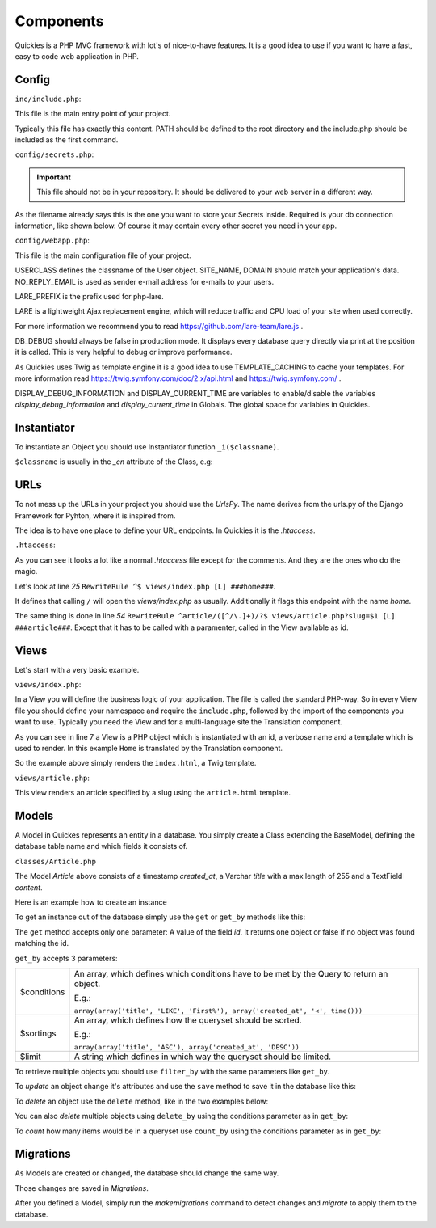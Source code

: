 .. _components:

===========
Components
===========

Quickies is a PHP MVC framework with lot's of nice-to-have features.
It is a good idea to use if you want to have a fast, easy to code web application in PHP.

Config
======

``inc/include.php``:

This file is the main entry point of your project.

.. code-block:: php
    :linenos:

    <?php
    define('PATH', dirname(dirname(__FILE__)) . '/');
    require_once(PATH."/vendor/iekadou/quickies/lib/Quickies/utils/include.php");

Typically this file has exactly this content. PATH should be defined to the root directory and the include.php should be
included as the first command.

``config/secrets.php``:

.. important::

    This file should not be in your repository. It should be delivered to your web server in a different way.

As the filename already says this is the one you want to store your Secrets inside. Required is your db connection
information, like shown below. Of course it may contain every other secret you need in your app.

.. code-block:: php
    :linenos:

    <?php
    $secrets['db_host'] = "secret_db_host";
    $secrets['db_name'] = "secrect_dbname";
    $secrets['db_user'] = "secrect_username";
    $secrets['db_pass'] = "secrect_pass";


``config/webapp.php``:

This file is the main configuration file of your project.

.. code-block:: php
    :linenos:

    <?php
    define("USERCLASS", "Iekadou\\Quickies\\User");
    define("SITE_NAME", 'Quickies.io');
    define("DOMAIN", 'www.quickies.io');
    define("NO_REPLY_EMAIL", "noreply@quickies.io");
    define("LARE_PREFIX", "quickies");
    define("DB_DEBUG", false);
    define("TEMPLATE_CACHING", trie);
    define("DISPLAY_DEBUG_INFORMATION", false);
    define("DISPLAY_CURRENT_TIME", false);
    define("UPLOADDIR", "uploads/");
    define("DEFAULT_LANGUAGE", "de");

USERCLASS defines the classname of the User object.
SITE_NAME, DOMAIN should match your application's data.
NO_REPLY_EMAIL is used as sender e-mail address for e-mails to your users.

LARE_PREFIX is the prefix used for php-lare.

LARE is a lightweight Ajax replacement engine, which will reduce traffic and CPU load of your site when used correctly.

For more information we recommend you to read https://github.com/lare-team/lare.js .

DB_DEBUG should always be false in production mode. It displays every database query directly via print at the position
it is called. This is very helpful to debug or improve performance.

As Quickies uses Twig as template engine it is a good idea to use TEMPLATE_CACHING to cache your templates.
For more information read https://twig.symfony.com/doc/2.x/api.html and https://twig.symfony.com/ .

DISPLAY_DEBUG_INFORMATION and DISPLAY_CURRENT_TIME are variables to enable/disable the variables
*display_debug_information* and *display_current_time* in Globals. The global space for variables in Quickies.

Instantiator
============

To instantiate an Object you should use Instantiator function ``_i($classname)``.

``$classname`` is usually in the *_cn* attribute of the Class, e.g:

.. code-block:: php
    :linenos:

    <?php
    _i(Article::_cn)

URLs
====

To not mess up the URLs in your project you should use the *UrlsPy*. The name derives from the urls.py of the Django
Framework for Pyhton, where it is inspired from.

The idea is to have one place to define your URL endpoints.
In Quickies it is the *.htaccess*.

``.htaccess``:

.. code-block:: apache
    :linenos:

    RewriteEngine On

    RewriteCond %{HTTP:X-Forwarded-Proto} !https
    RewriteCond %{HTTPS} off
    RewriteRule ^ https://%{HTTP_HOST}%{REQUEST_URI} [L,R=301]

    Header add Access-Control-Allow-Origin "*"
    Header add Access-Control-Allow-Headers "origin, x-requested-with, content-type"
    Header add Access-Control-Allow-Methods "PUT, GET, POST, DELETE, OPTIONS"
    Header add Access-Control-Allow-Credentials "true"

    # prevent direct access to any file except static folder
    RewriteCond %{REQUEST_FILENAME} -f
    RewriteCond %{REQUEST_URI} !^/static/.*$
    RewriteCond %{ENV:REDIRECT_STATUS} ^$
    RewriteRule (.*) / [R=404,L,NC]

    # deny direct access to views
    RewriteCond %{REQUEST_URI} ^/views/.*$
    RewriteCond %{ENV:REDIRECT_STATUS} ^$
    RewriteRule (.*) / [R=404,L,NC]

    # for URLS_PY append ###namespace### in line
    #URLS_PY START#
    RewriteRule ^$ views/index.php [L] ###home###
    RewriteRule ^activate/([^/\.]+)/?$ views/activate.php?activation_key=$1 [L] ###activate####
    RewriteRule ^activate/$ views/activate.php [L] ###activate####

    RewriteRule ^forgot-password/$ views/forgot_password.php [L] ###forgot_password###
    RewriteRule ^logout/$ views/logout.php [L] ###logout###
    RewriteRule ^login/$ views/login.php [L] ###login###
    RewriteRule ^register/$ views/register.php [L] ###register###

    # backend urls
    RewriteRule ^account/$ views/account/index.php [L] ###account###
    RewriteRule ^account/activate/$ views/account/activate.php [L] ###account:activate###
    RewriteRule ^account/profile/$ views/account/profile.php [L] ###account:profile###
    RewriteRule ^account/users/$ views/account/users.php [L] ###account:users###
    RewriteRule ^account/user/([^/\.]+)/?$ views/account/user.php?id=$1 [L] ###account:user###

    # api urls
    RewriteRule ^api/account/activate/$ vendor/iekadou/quickies/lib/Quickies/api_views/activate.php [L] ###api:account:activate###
    RewriteRule ^api/forgot-password/$ vendor/iekadou/quickies/lib/Quickies/api_views/forgot_password.php [L] ###api:forgot_password###
    RewriteRule ^api/login/$ vendor/iekadou/quickies/lib/Quickies/api_views/login.php [L] ###api:login###
    RewriteRule ^api/profile/$ vendor/iekadou/quickies/lib/Quickies/api_views/profile.php [L] ###api:profile###
    RewriteRule ^api/register/$ vendor/iekadou/quickies/lib/Quickies/api_views/register.php [L] ###api:register###
    RewriteRule ^api/user/$ vendor/iekadou/quickies/lib/Quickies/api_views/user.php [L] ###api:user###
    RewriteRule ^api/user/([^/\.]+)/?$ vendor/iekadou/quickies/lib/Quickies/api_views/user.php?id=$1 [L] ###api:user###

    # articles
    RewriteRule ^api/article/$ api_views/article.php [L] ###api:article###
    RewriteRule ^api/article/([^/\.]+)/?$ api_views/article.php?id=$1 [L] ###api:article###
    RewriteRule ^articles/$ views/articles.php [L] ###articles####
    RewriteRule ^article/([^/\.]+)/?$ views/article.php?slug=$1 [L] ###article###
    RewriteRule ^account/articles/$ views/account/articles.php [L] ###account:articles###
    RewriteRule ^account/article/([^/\.]+)/?$ views/account/article.php?id=$1 [L] ###account:article###
    #URLS_PY END#

    # static/js/tinymce should link to vendor tinymce.
    RewriteRule ^static/js/tinymce/(.*)$ vendor/tinymce/tinymce/$1 [L]

    # deny direct access to api
    RewriteCond %{REQUEST_URI} ^/api_views/*$
    RewriteCond %{ENV:REDIRECT_STATUS} ^$
    RewriteRule (.*) / [R=404,L,NC]

    # deny direct access to vendor
    RewriteCond %{REQUEST_URI} ^/vendor/.*$
    RewriteCond %{ENV:REDIRECT_STATUS} ^$
    RewriteRule (.*) / [R=404,L,NC]

    # restrictions
    RewriteRule ^classes/.*$ - [R=404,L,NC]
    RewriteRule ^config/.*$ - [R=404,L,NC]
    RewriteRule ^inc/.*$ - [R=404,L,NC]
    RewriteRule ^templates/.*$ - [R=404,L,NC]
    RewriteRule ^migrations/.*$ - [R=404,L,NC]

    # appending trailing slash if no file found
    RewriteCond %{REQUEST_FILENAME} !-f
    RewriteCond %{ENV:REDIRECT_STATUS} ^$
    RewriteRule ^(.*[^/])$ /$1/ [L,R]

    # setting INCLUDE_PHP_PATH to prevent too relative paths
    RewriteCond $0#%{REQUEST_URI} ([^#]*)#(.*?)/?\1$
    RewriteRule ^.*$ - [E=INCLUDE_PHP_PATH:%{DOCUMENT_ROOT}%2/inc/include.php]

    ErrorDocument 404 /views/_errors/404.php


As you can see it looks a lot like a normal *.htaccess* file except for the comments. And they are the ones who do the
magic.

Let's look at line *25* ``RewriteRule ^$ views/index.php [L] ###home###``.

It defines that calling ``/`` will open the *views/index.php* as usually.
Additionally it flags this endpoint with the name *home*.


The same thing is done in  line *54* ``RewriteRule ^article/([^/\.]+)/?$ views/article.php?slug=$1 [L] ###article###``.
Except that it has to be called with a paramenter, called in the View available as id.


Views
=====

Let's start with a very basic example.

``views/index.php``:

.. code-block:: php
    :linenos:

    <?php
    namespace Iekadou\Example;
    require_once(getenv('INCLUDE_PHP_PATH'));
    use Iekadou\Quickies\Translation;
    use Iekadou\Quickies\View;

    $View = new View('index', Translation::translate('Home'), "index.html");
    $View->render();

In a View you will define the business logic of your application. The file is called the standard PHP-way.
So in every View file you should define your namespace and require the ``include.php``, followed by the import of the
components you want to use. Typically you need the View and for a multi-language site the Translation component.

As you can see in line 7 a View is a PHP object which is instantiated with an id, a verbose name and a template which is
used to render. In this example ``Home`` is translated by the Translation component.

So the example above simply renders the ``index.html``, a Twig template.


``views/article.php``:

.. code-block:: php
    :linenos:

    <?php
    namespace Iekadou\Example;
    require_once(getenv('INCLUDE_PHP_PATH'));
    use Iekadou\Quickies\Utils;
    use Iekadou\Quickies\View;


    $slug = (isset($_GET['slug']) ? htmlspecialchars($_GET['slug']) : false);

    $Article = _i(Article::_cn)->get_by(array(array("slug", "=", $slug), array("public", "=", 1)));
    if (!$Article) {
        Utils::raise404();
        die();
    }
    $View = new View($Article->slug, $Article->name, 'article.html');
    $View->set_template_var('article', $Article);
    $View->render();


This view renders an article specified by a slug using the ``article.html`` template.


Models
======

A Model in Quickes represents an entity in a database. You simply create a Class extending the BaseModel, defining the
database table name and which fields it consists of.

``classes/Article.php``

.. code-block:: php
    :linenos:

    <?php
    namespace Iekadou\Example;

    use Iekadou\Quickies\BaseModel;
    use Iekadou\Quickies\TimestampField;
    use Iekadou\Quickies\VarcharField;
    use Iekadou\Quickies\TextField;

    class Article extends BaseModel
    {
        const _cn = "Iekadou\\Example\\Article";

        protected $table = 'article';
        protected $fields = array(
            'created_at' => array('type' => TimestampField::_cn, 'auto_create' => true),
            'title' => array('type' => VarcharField::_cn, 'max_length' => 255),
            'content' => array('type' => TextField::_cn)
        );
        public $form_fields = array('title', 'content');
    }

The Model *Article* above consists of a timestamp *created_at*, a Varchar *title* with a max length of 255 and a TextField
*content*.


Here is an example how to create an instance

.. code-block:: php
    :linenos:

    <?php
    $article = _i(Article::_cn);
    $article->title = "Title of an Article";
    $article->content = "This is the content of this article.\nWow so amazing!";
    $article->create();

To get an instance out of the database simply use the ``get`` or ``get_by`` methods like this:

.. code-block:: php
    :linenos:

    <?php
    $article = _i(Article::_cn)->get($id);
    $another_article = _i(Article::_cn)->get_by(array(array('title', '=', "Title of an Article")));

The ``get`` method accepts only one parameter: A value of the field *id*.
It returns one object or false if no object was found matching the id.

``get_by`` accepts 3 parameters:

+-------------+-------------------------------------------------------------------------------------------+
| $conditions | An array, which defines which conditions have to be met by the Query to return an object. |
|             |                                                                                           |
|             | E.g.:                                                                                     |
|             |                                                                                           |
|             | ``array(array('title', 'LIKE', 'First%'), array('created_at', '<', time()))``             |
+-------------+-------------------------------------------------------------------------------------------+
| $sortings   | An array, which defines how the queryset should be sorted.                                |
|             |                                                                                           |
|             | E.g.:                                                                                     |
|             |                                                                                           |
|             | ``array(array('title', 'ASC'), array('created_at', 'DESC'))``                             |
+-------------+-------------------------------------------------------------------------------------------+
| $limit      | A string which defines in which way the queryset should be limited.                       |
+-------------+-------------------------------------------------------------------------------------------+

To retrieve multiple objects you should use ``filter_by`` with the same parameters like ``get_by``.

.. code-block:: php
    :linenos:

    <?php
    $articles = _i(Article::_cn)->filter_by(array(array('title', 'LIKE', "Title%")));

To *update* an object change it's attributes and use the ``save`` method to save it in the database like this:

.. code-block:: php
    :linenos:

    <?php
    $article->title = "Updated title";
    $article->save();

To *delete* an object use the ``delete`` method, like in the two examples below:

.. code-block:: php
    :linenos:

    <?php
    $article->delete();

    _i(Article::_cn)->delete($id);


You can also *delete* multiple objects using ``delete_by`` using the conditions parameter as in ``get_by``:

.. code-block:: php
    :linenos:

    <?php
    $article->delete_by(array(array('title', 'LIKE', '%LOREM%')));

To *count* how many items would be in a queryset use ``count_by`` using the conditions parameter as in ``get_by``:

.. code-block:: php
    :linenos:

    <?php
    $article->count_by(array(array('title', 'LIKE', '%LOREM%')));


Migrations
==========

As Models are created or changed, the database should change the same way.

Those changes are saved in *Migrations*.

After you defined a Model, simply run the *makemigrations* command to detect changes and *migrate* to apply them to the
database.

.. code-block:: bash
    :linenos:

    $ php quicky makemigrations
    $ php quicky migrate
